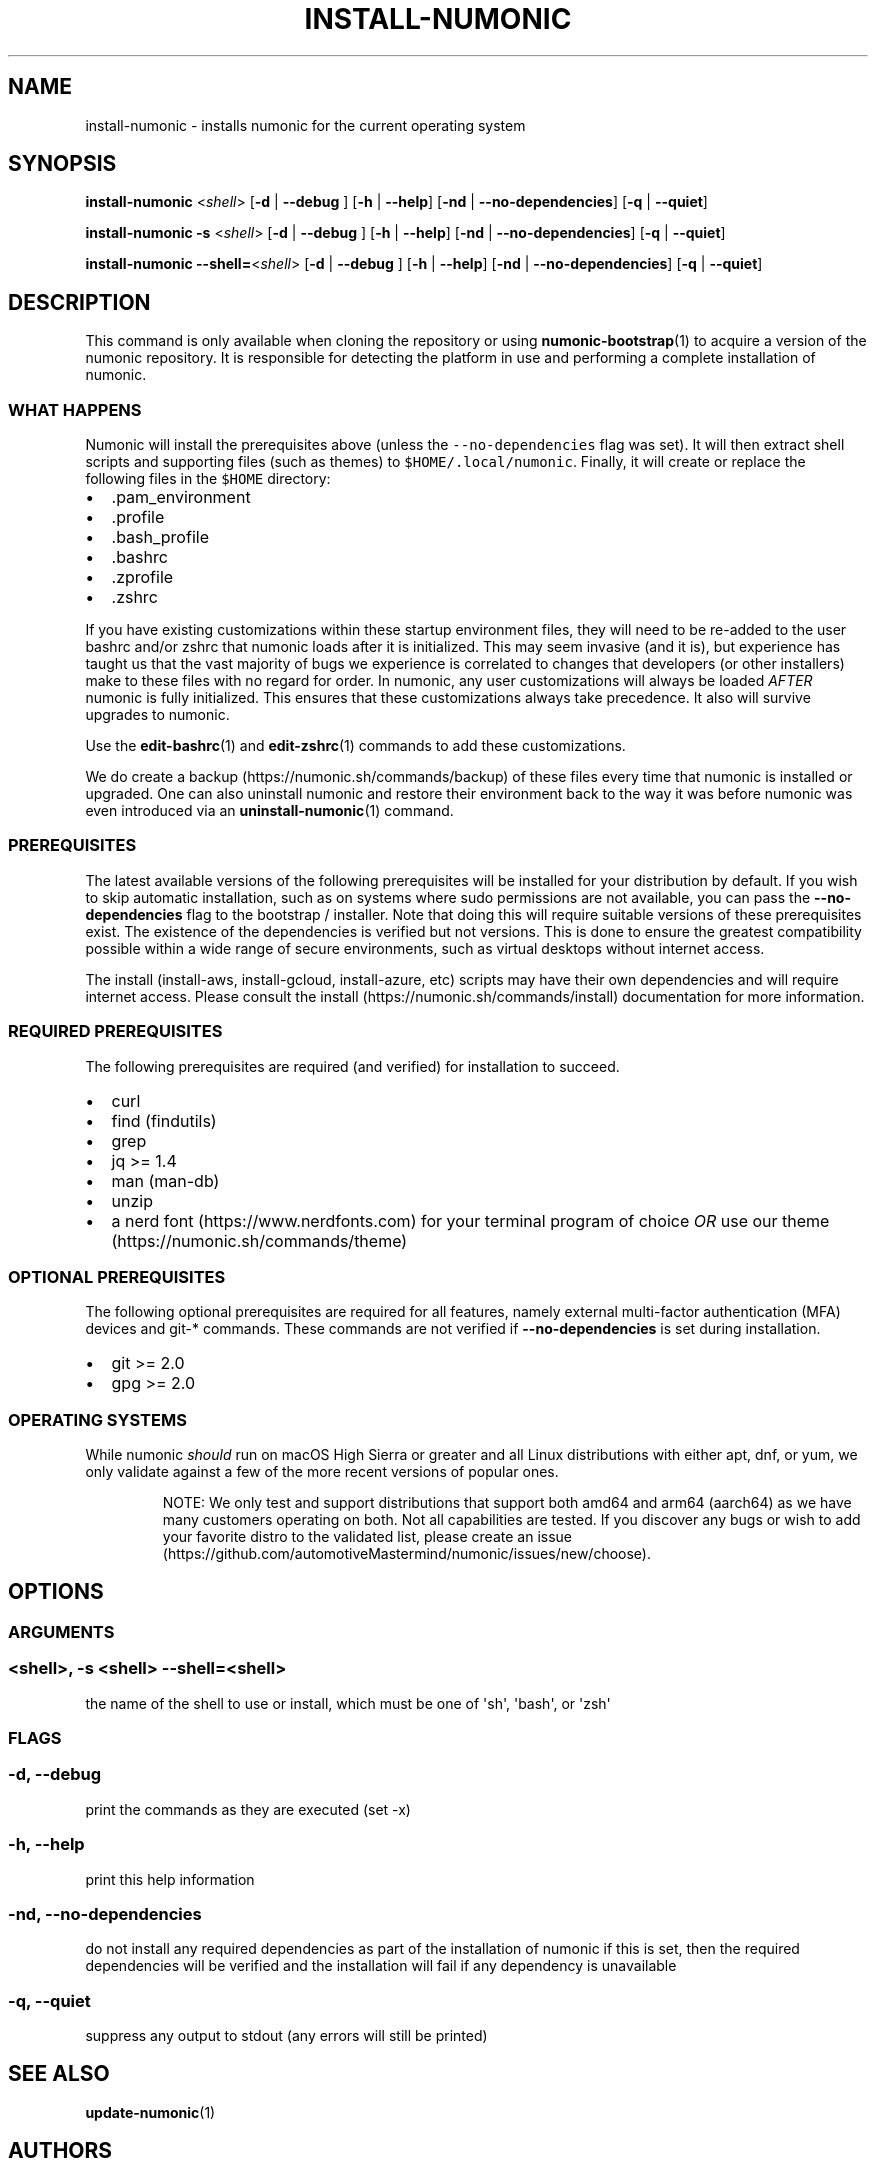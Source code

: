 .\"t
.TH "INSTALL-NUMONIC" "1" "November 28, 2021" "Numonic v1.0.0" "Numonic Manual"
.nh \" Turn off hyphenation by default.
.SH NAME
.PP
install-numonic - installs numonic for the current operating system
.SH SYNOPSIS
.PP
\f[B]install-numonic\f[R] <\f[I]shell\f[R]> [\f[B]-d\f[R] | \f[B]--debug\f[R] ] [\f[B]-h\f[R] | \f[B]--help\f[R]]
[\f[B]-nd\f[R] | \f[B]--no-dependencies\f[R]] [\f[B]-q\f[R] | \f[B]--quiet\f[R]]
.PP
\f[B]install-numonic\f[R] \f[B]-s\f[R] <\f[I]shell\f[R]> [\f[B]-d\f[R] | \f[B]--debug\f[R] ] [\f[B]-h\f[R] |
\f[B]--help\f[R]] [\f[B]-nd\f[R] | \f[B]--no-dependencies\f[R]] [\f[B]-q\f[R] | \f[B]--quiet\f[R]]
.PP
\f[B]install-numonic\f[R] \f[B]--shell=\f[R]<\f[I]shell\f[R]> [\f[B]-d\f[R] | \f[B]--debug\f[R] ] [\f[B]-h\f[R] |
\f[B]--help\f[R]] [\f[B]-nd\f[R] | \f[B]--no-dependencies\f[R]] [\f[B]-q\f[R] | \f[B]--quiet\f[R]]
.SH DESCRIPTION
.PP
This command is only available when cloning the repository or using \f[B]numonic-bootstrap\f[R](1) to acquire a version
of the numonic repository.
It is responsible for detecting the platform in use and performing a complete installation of numonic.
.SS WHAT HAPPENS
.PP
Numonic will install the prerequisites above (unless the \f[C]--no-dependencies\f[R] flag was set).
It will then extract shell scripts and supporting files (such as themes) to \f[C]$HOME/.local/numonic\f[R].
Finally, it will create or replace the following files in the \f[C]$HOME\f[R] directory:
.IP \[bu] 2
\&.pam_environment
.IP \[bu] 2
\&.profile
.IP \[bu] 2
\&.bash_profile
.IP \[bu] 2
\&.bashrc
.IP \[bu] 2
\&.zprofile
.IP \[bu] 2
\&.zshrc
.PP
If you have existing customizations within these startup environment files, they will need to be re-added to the user
bashrc and/or zshrc that numonic loads after it is initialized.
This may seem invasive (and it is), but experience has taught us that the vast majority of bugs we experience is
correlated to changes that developers (or other installers) make to these files with no regard for order.
In numonic, any user customizations will always be loaded \f[I]AFTER\f[R] numonic is fully initialized.
This ensures that these customizations always take precedence.
It also will survive upgrades to numonic.
.PP
Use the \f[B]edit-bashrc\f[R](1) and \f[B]edit-zshrc\f[R](1) commands to add these customizations.
.PP
We do create a backup (https://numonic.sh/commands/backup) of these files every time that numonic is installed or
upgraded.
One can also uninstall numonic and restore their environment back to the way it was before numonic was even introduced
via an \f[B]uninstall-numonic\f[R](1) command.
.SS PREREQUISITES
.PP
The latest available versions of the following prerequisites will be installed for your distribution by default.
If you wish to skip automatic installation, such as on systems where sudo permissions are not available, you can pass
the \f[B]--no-dependencies\f[R] flag to the bootstrap / installer.
Note that doing this will require suitable versions of these prerequisites exist.
The existence of the dependencies is verified but not versions.
This is done to ensure the greatest compatibility possible within a wide range of secure environments, such as virtual
desktops without internet access.
.PP
The install (install-aws, install-gcloud, install-azure, etc) scripts may have their own dependencies and will require
internet access.
Please consult the install (https://numonic.sh/commands/install) documentation for more information.
.SS REQUIRED PREREQUISITES
.PP
The following prerequisites are required (and verified) for installation to succeed.
.IP \[bu] 2
curl
.IP \[bu] 2
find (findutils)
.IP \[bu] 2
grep
.IP \[bu] 2
jq >= 1.4
.IP \[bu] 2
man (man-db)
.IP \[bu] 2
unzip
.IP \[bu] 2
a nerd font (https://www.nerdfonts.com) for your terminal program of choice \f[I]OR\f[R] use our
theme (https://numonic.sh/commands/theme)
.SS OPTIONAL PREREQUISITES
.PP
The following optional prerequisites are required for all features, namely external multi-factor authentication (MFA)
devices and git-* commands.
These commands are not verified if \f[B]--no-dependencies\f[R] is set during installation.
.IP \[bu] 2
git >= 2.0
.IP \[bu] 2
gpg >= 2.0
.SS OPERATING SYSTEMS
.PP
While numonic \f[I]should\f[R] run on macOS High Sierra or greater and all Linux distributions with either apt, dnf, or
yum, we only validate against a few of the more recent versions of popular ones.
.PP
.TS
tab(@);
l l.
T{
Name
T}@T{
Version
T}
_
T{
macOS
T}@T{
10.15 (Catalina) and 11.0 (Big Sur)
T}
T{
windows
T}@T{
10 and 11 (WSL 2)
T}
T{
ubuntu
T}@T{
20.04 (Focal) and 20.10 (Impish)
T}
T{
fedora
T}@T{
34 and 35
T}
T{
debian
T}@T{
10 (Buster) and 11 (Bullseye)
T}
T{
centos
T}@T{
8
T}
T{
amazon
T}@T{
Amazon Linux 2
T}
.TE
.RS
.PP
NOTE: We only test and support distributions that support both amd64 and arm64 (aarch64) as we have many customers
operating on both.
Not all capabilities are tested.
If you discover any bugs or wish to add your favorite distro to the validated list, please create an
issue (https://github.com/automotiveMastermind/numonic/issues/new/choose).
.RE
.SH OPTIONS
.SS ARGUMENTS
.SS <shell>, -s <shell> --shell=<shell>
.PP
the name of the shell to use or install, which must be one of \[aq]sh\[aq], \[aq]bash\[aq], or \[aq]zsh\[aq]
.SS FLAGS
.SS -d, --debug
.PP
print the commands as they are executed (set -x)
.SS -h, --help
.PP
print this help information
.SS -nd, --no-dependencies
.PP
do not install any required dependencies as part of the installation of numonic if this is set, then the required
dependencies will be verified and the installation will fail if any dependency is unavailable
.SS -q, --quiet
.PP
suppress any output to stdout (any errors will still be printed)
.SH SEE ALSO
.PP
\f[B]update-numonic\f[R](1)
.SH AUTHORS
Deavon M. McCaffery
